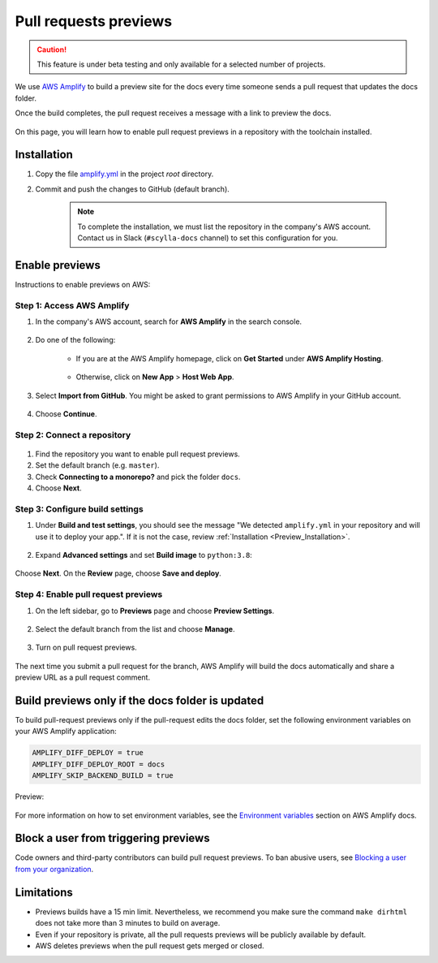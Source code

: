 ======================
Pull requests previews
======================

.. caution:: This feature is under beta testing and only available for a selected number of projects.

We use `AWS Amplify <https://docs.amplify.aws/>`_ to build a preview site for the docs every time someone sends a pull request that updates the docs folder.

Once the build completes, the pull request receives a message with a link to preview the docs.

.. figure:: images/amplify-message.png

On this page, you will learn how to enable pull request previews in a repository with the toolchain installed.

.. _Preview_Installation:

Installation
------------

#. Copy the file `amplify.yml <https://github.com/scylladb/sphinx-scylladb-theme/blob/master/amplify.yml>`_ in the project `root` directory.

#. Commit and push the changes to GitHub (default branch).

    .. note:: To complete the installation, we must list the repository in the company's AWS account. Contact us in Slack (``#scylla-docs`` channel) to set this configuration for you.

Enable previews
---------------

Instructions to enable previews on AWS:

Step 1: Access AWS Amplify
==========================

#. In the company's AWS account, search for **AWS Amplify** in the search console.

    .. figure:: images/amplify-search.png

#. Do one of the following:

    * If you are at the AWS Amplify homepage, click on **Get Started** under **AWS Amplify Hosting**.

            .. figure:: images/amplify-get-started.png

    * Otherwise, click on **New App** > **Host Web App**.

            .. figure:: images/amplify-app.png

#. Select **Import from GitHub**. You might be asked to grant permissions to AWS Amplify in your GitHub account.

    .. figure:: images/amplify-github.png

#. Choose **Continue**.

Step 2: Connect a repository
============================

.. figure:: images/amplify-branch.png

#. Find the repository you want to enable pull request previews.

#. Set the default branch (e.g. ``master``).

#. Check **Connecting to a monorepo?** and pick the folder ``docs``.

#. Choose **Next**.

Step 3: Configure build settings
================================


#. Under **Build and test settings**, you should see the message "We detected ``amplify.yml`` in your repository and will use it to deploy your app.". If it is not the case, review :ref:`Installation <Preview_Installation>`.

    .. figure:: images/amplify-build.png

#. Expand **Advanced settings** and set **Build image** to ``python:3.8``:

    .. figure:: images/amplify-image.png

Choose **Next**. On the **Review** page, choose **Save and deploy**.

Step 4: Enable pull request previews
====================================

#. On the left sidebar, go to **Previews** page and choose **Preview Settings**.

    .. figure:: images/amplify-preview-settings.png

#. Select the default branch from the list and choose **Manage**.

    .. figure:: images/amplify-preview-manage.png

#. Turn on pull request previews.

    .. figure:: images/amplify-preview-enable.png

The next time you submit a pull request for the branch, AWS Amplify will build the docs automatically and share a preview URL as a pull request comment.


Build previews only if the docs folder is updated
-------------------------------------------------

To build pull-request previews only if the pull-request edits the docs folder, set the following environment variables on your AWS Amplify application:

.. code-block::

    AMPLIFY_DIFF_DEPLOY = true
    AMPLIFY_DIFF_DEPLOY_ROOT = docs
    AMPLIFY_SKIP_BACKEND_BUILD = true

Preview:

    .. figure:: images/amplify-env.png

For more information on how to set environment variables, see the `Environment variables <https://docs.aws.amazon.com/amplify/latest/userguide/environment-variables.html#setting-env-vars>`_ section  on AWS Amplify docs.

Block a user from triggering previews
-------------------------------------

Code owners and third-party contributors can build pull request previews.
To ban abusive users, see `Blocking a user from your organization <https://docs.github.com/en/communities/maintaining-your-safety-on-github/blocking-a-user-from-your-organization>`_.

Limitations
-----------

- Previews builds have a 15 min limit. Nevertheless, we recommend you make sure the command ``make dirhtml`` does not take more than 3 minutes to build on average.
- Even if your repository is private, all the pull requests previews will be publicly available by default.
- AWS deletes previews when the pull request gets merged or closed.


